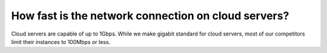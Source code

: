 ====================================================
How fast is the network connection on cloud servers?
====================================================

Cloud servers are capable of up to 1Gbps.
While we make gigabit standard for cloud servers,
most of our competitors limit their instances to 100Mbps or less.

.. disqus::
